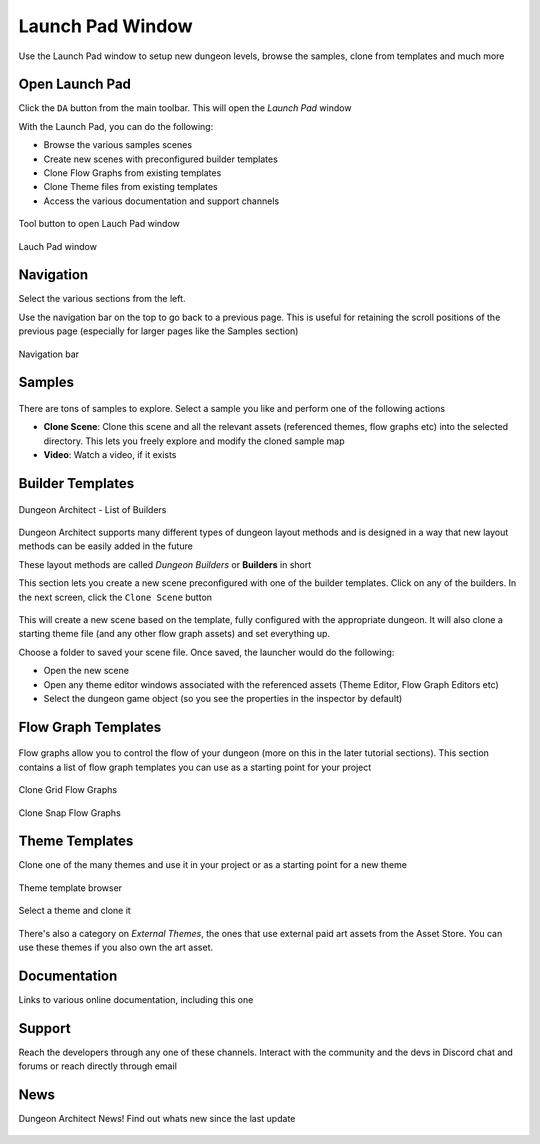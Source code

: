 Launch Pad Window
=================

Use the Launch Pad window to setup new dungeon levels, browse the samples, clone from templates and much more

Open Launch Pad
---------------

Click the ``DA`` button from the main toolbar. This will open the `Launch Pad` window

With the Launch Pad, you can do the following:

* Browse the various samples scenes
* Create new scenes with preconfigured builder templates
* Clone Flow Graphs from existing templates
* Clone Theme files from existing templates
* Access the various documentation and support channels

.. figure:: /images/tutorial/C/01.png
   :align: center
   
   Tool button to open Lauch Pad window


.. figure:: /images/tutorial/C/02.jpg
   :align: center
   
   Lauch Pad window


Navigation
----------

Select the various sections from the left.   

.. image:: /images/tutorial/C/03.png
   :align: center

Use the navigation bar on the top to go back to a previous page. This is useful for retaining the scroll positions of the previous page (especially for larger pages like the Samples section)


.. figure:: /images/tutorial/C/04.jpg
   :align: center
   
   Navigation bar


Samples
-------

.. figure:: /images/tutorial/03/07.jpg
   :align: center

There are tons of samples to explore.  Select a sample you like and perform one of the following actions

* **Clone Scene**: Clone this scene and all the relevant assets (referenced themes, flow graphs etc) into the selected directory.   This lets you freely explore and modify the cloned sample map
* **Video**: Watch a video, if it exists

.. figure:: /images/tutorial/03/08.jpg
   :align: center



Builder Templates
-----------------

.. figure:: /images/tutorial/03/02.jpg
   :align: center
   
   Dungeon Architect - List of Builders


Dungeon Architect supports many different types of dungeon layout methods and is designed in a way that new layout methods can be easily added in the future

These layout methods are called `Dungeon Builders` or **Builders** in short

This section lets you create a new scene preconfigured with one of the builder templates.  Click on any of the builders. In the next screen, click the ``Clone Scene`` button

.. figure:: /images/tutorial/03/06.jpg
   :align: center


This will create a new scene based on the template, fully configured with the appropriate dungeon.  It will also clone a starting theme file (and any other flow graph assets) and set everything up.  



Choose a folder to saved your scene file.  Once saved, the launcher would do the following:

* Open the new scene
* Open any theme editor windows associated with the referenced assets (Theme Editor, Flow Graph Editors etc)
* Select the dungeon game object (so you see the properties in the inspector by default)


Flow Graph Templates
--------------------

.. figure:: /images/tutorial/03/09.jpg
   :align: center
   
Flow graphs allow you to control the flow of your dungeon (more on this in the later tutorial sections).   This section contains a list of flow graph templates you can use as a starting point for your project

.. figure:: /images/tutorial/03/10.jpg
   :align: center
   
   Clone Grid Flow Graphs


.. figure:: /images/tutorial/03/11.jpg
   :align: center
   
   Clone Snap Flow Graphs



Theme Templates
---------------

Clone one of the many themes and use it in your project or as a starting point for a new theme

.. figure:: /images/tutorial/03/12.jpg
   :align: center
   
   Theme template browser

Select a theme and clone it

.. figure:: /images/tutorial/03/13.jpg
   :align: center
   

There's also a category on `External Themes`, the ones that use external paid art assets from the Asset Store.  You can use these themes if you also own the art asset.    

.. figure:: /images/tutorial/03/14.jpg
   :align: center
   

.. figure:: /images/tutorial/03/15.jpg
   :align: center
   

Documentation
-------------

Links to various online documentation, including this one

.. figure:: /images/tutorial/03/16.png
   :align: center
   

Support
-------

Reach the developers through any one of these channels. Interact with the community and the devs in Discord chat and forums or reach directly through email

.. figure:: /images/tutorial/03/17.png
   :align: center
   

News
----

Dungeon Architect News!  Find out whats new since the last update

.. figure:: /images/tutorial/03/18.jpg
   :align: center
   
   








